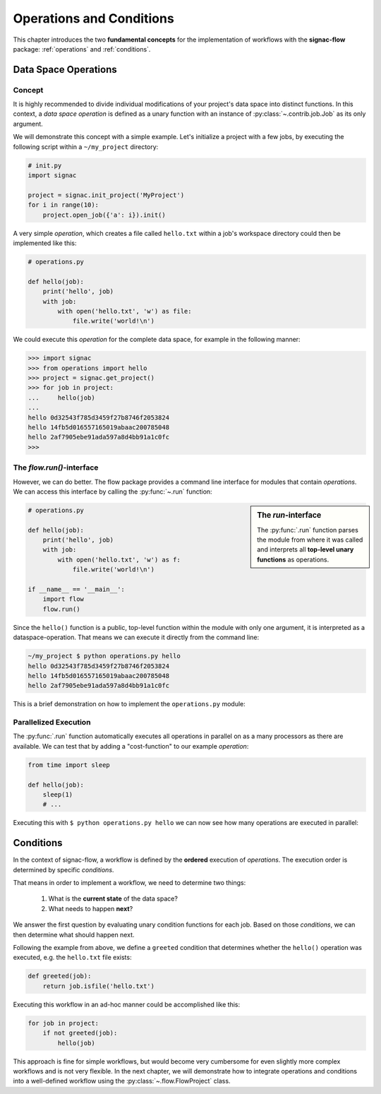 .. _basics:

=========================
Operations and Conditions
=========================

This chapter introduces the two **fundamental concepts** for the implementation of workflows with the **signac-flow** package: :ref:`operations` and :ref:`conditions`.

.. _operations:

Data Space Operations
=====================

Concept
-------

It is highly recommended to divide individual modifications of your project's data space into distinct functions.
In this context, a *data space operation* is defined as a unary function with an instance of :py:class:`~.contrib.job.Job` as its only argument.

We will demonstrate this concept with a simple example.
Let's initialize a project with a few jobs, by executing the following script within a ``~/my_project`` directory:

.. code-block:: python

    # init.py
    import signac

    project = signac.init_project('MyProject')
    for i in range(10):
        project.open_job({'a': i}).init()

A very simple *operation*, which creates a file called ``hello.txt`` within a job's workspace directory could then be implemented like this:

.. code-block:: python

    # operations.py

    def hello(job):
        print('hello', job)
        with job:
            with open('hello.txt', 'w') as file:
                file.write('world!\n')


We could execute this *operation* for the complete data space, for example in the following manner:

.. code-block:: python

   >>> import signac
   >>> from operations import hello
   >>> project = signac.get_project()
   >>> for job in project:
   ...     hello(job)
   ...
   hello 0d32543f785d3459f27b8746f2053824
   hello 14fb5d016557165019abaac200785048
   hello 2af7905ebe91ada597a8d4bb91a1c0fc
   >>>

The *flow.run()*-interface
--------------------------

However, we can do better.
The flow package provides a command line interface for modules that contain *operations*.
We can access this interface by calling the :py:func:`~.run` function:

.. sidebar:: The *run*-interface

      The :py:func:`.run` function parses the module from where it was called and interprets all **top-level unary functions** as operations.

.. code-block:: python

    # operations.py

    def hello(job):
        print('hello', job)
        with job:
            with open('hello.txt', 'w') as f:
                file.write('world!\n')

    if __name__ == '__main__':
        import flow
        flow.run()

Since the ``hello()`` function is a public, top-level function within the module with only one argument, it is interpreted as a dataspace-operation.
That means we can execute it directly from the command line:

.. code-block:: bash

      ~/my_project $ python operations.py hello
      hello 0d32543f785d3459f27b8746f2053824
      hello 14fb5d016557165019abaac200785048
      hello 2af7905ebe91ada597a8d4bb91a1c0fc

This is a brief demonstration on how to implement the ``operations.py`` module:

.. raw:: html

    <div align="center">
      <script type="text/javascript" src="https://asciinema.org/a/5sj5n5xb11iw9j41lv3obi873.js" id="asciicast-5sj5n5xb11iw9j41lv3obi873" async></script>
    </div>

Parallelized Execution
----------------------

The :py:func:`.run` function automatically executes all operations in parallel on as a many processors as there are available.
We can test that by adding a "cost-function" to our example *operation*:

.. code-block:: python

    from time import sleep

    def hello(job):
        sleep(1)
        # ...

Executing this with ``$ python operations.py hello`` we can now see how many operations are executed in parallel:

.. raw::  html

    <div align="center">
      <script type="text/javascript" src="https://asciinema.org/a/2w8kuoj8h7xde7p22w26obc4i.js" id="asciicast-2w8kuoj8h7xde7p22w26obc4i" async></script>
    </div>

.. _conditions:

Conditions
==========

In the context of signac-flow, a workflow is defined by the **ordered** execution of *operations*.
The execution order is determined by specific *conditions*.

That means in order to implement a workflow, we need to determine two things:

  1. What is the **current state** of the data space?
  2. What needs to happen **next**?

We answer the first question by evaluating unary condition functions for each job.
Based on those *conditions*, we can then determine what should happen next.

Following the example from above, we define a ``greeted`` condition that determines whether the ``hello()`` operation was executed, e.g. the ``hello.txt`` file exists:

.. code-block:: python

    def greeted(job):
        return job.isfile('hello.txt')

Executing this workflow in an ad-hoc manner could be accomplished like this:

.. code-block:: python

    for job in project:
        if not greeted(job):
            hello(job)

This approach is fine for simple workflows, but would become very cumbersome for even slightly more complex workflows and is not very flexible.
In the next chapter, we will demonstrate how to integrate operations and conditions into a well-defined workflow using the :py:class:`~.flow.FlowProject` class.
